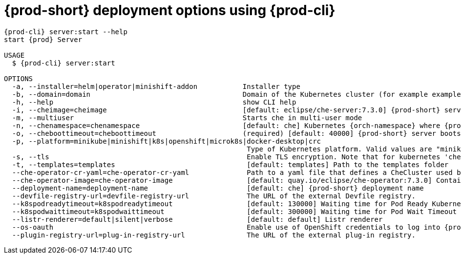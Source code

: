 // Module included in the following assemblies:
//
// the-{prod-cli}-management-tool

[id="{prod-id-short}-deployment-options-using-{prod-cli}_{context}"]
= {prod-short} deployment options using {prod-cli}

[options="nowrap",subs="+attributes"]
----
{prod-cli} server:start --help
start {prod} Server

USAGE
  $ {prod-cli} server:start

OPTIONS
  -a, --installer=helm|operator|minishift-addon           Installer type
  -b, --domain=domain                                     Domain of the Kubernetes cluster (for example example.k8s-cluster.com or <local-ip>.nip.io)
  -h, --help                                              show CLI help
  -i, --cheimage=cheimage                                 [default: eclipse/che-server:7.3.0] {prod-short} server container image
  -m, --multiuser                                         Starts che in multi-user mode
  -n, --chenamespace=chenamespace                         [default: che] Kubernetes {orch-namespace} where {prod-short} server is supposed by be deployed
  -o, --cheboottimeout=cheboottimeout                     (required) [default: 40000] {prod-short} server bootstrap timeout (in milliseconds)
  -p, --platform=minikube|minishift|k8s|openshift|microk8s|docker-desktop|crc
                                                           Type of Kubernetes platform. Valid values are "minikube", "minishift", "k8s (for kubernetes)", "openshift", "crc (for CodeReady Containers)", "microk8s"
  -s, --tls                                                Enable TLS encryption. Note that for kubernetes 'che-tls' with TLS certificate must be created in the configured {orch-namespace}. For OpenShift, router will use default cluster certificates.
  -t, --templates=templates                                [default: templates] Path to the templates folder
  --che-operator-cr-yaml=che-operator-cr-yaml              Path to a yaml file that defines a CheCluster used by the Operator. This parameter is used only when the installer is the Operator.
  --che-operator-image=che-operator-image                  [default: quay.io/eclipse/che-operator:7.3.0] Container image of the Operator. This parameter is used only when the installer is the Operator
  --deployment-name=deployment-name                        [default: che] {prod-short} deployment name
  --devfile-registry-url=devfile-registry-url              The URL of the external Devfile registry.
  --k8spodreadytimeout=k8spodreadytimeout                  [default: 130000] Waiting time for Pod Ready Kubernetes (in milliseconds)
  --k8spodwaittimeout=k8spodwaittimeout                    [default: 300000] Waiting time for Pod Wait Timeout Kubernetes (in milliseconds)
  --listr-renderer=default|silent|verbose                  [default: default] Listr renderer
  --os-oauth                                               Enable use of OpenShift credentials to log into {prod-short}
  --plugin-registry-url=plug-in-registry-url               The URL of the external plug-in registry.
----
